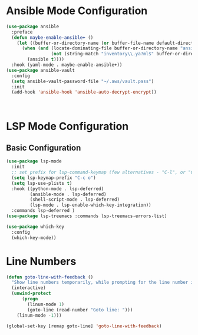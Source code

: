 * Ansible Mode Configuration
#+begin_src emacs-lisp :tangle ~/.emacs.d/user_lisp/ansible-mode-config.el :mkdirp t
  (use-package ansible
    :preface
    (defun maybe-enable-ansible+ ()
      (let ((buffer-or-directory-name (or buffer-file-name default-directory)))
        (when (and (locate-dominating-file buffer-or-directory-name "ansible.cfg")
                   (not (string-match "inventory\\.ya?ml$" buffer-or-directory-name)))
          (ansible t))))
    :hook (yaml-mode . maybe-enable-ansible+))
  (use-package ansible-vault
    :config
    (setq ansible-vault-password-file "~/.aws/vault.pass")
    :init
    (add-hook 'ansible-hook 'ansible-auto-decrypt-encrypt))



#+end_src

* LSP Mode Configuration
** Basic Configuration
:LOGBOOK:
CLOCK: [2022-04-19 Tue 17:57]--[2022-04-19 Tue 18:57] =>  1:00
#+BEGIN: clocktable :scope subtree :maxlevel 2
:END:
#+begin_src emacs-lisp :tangle ~/.emacs.d/user_lisp/lsp-mode-config.el
  (use-package lsp-mode
    :init
    ;; set prefix for lsp-command-keymap (few alternatives - "C-l", or "C-c l")
    (setq lsp-keymap-prefix "C-c o")
    (setq lsp-use-plists t)
    :hook ((python-mode . lsp-deferred)
           (ansible-mode . lsp-deferred)
           (shell-script-mode . lsp-deferred)
           (lsp-mode . lsp-enable-which-key-integration))
    :commands lsp-deferred )
  (use-package lsp-treemacs :commands lsp-treemacs-errors-list)

  (use-package which-key
    :config
    (which-key-mode))
#+end_src
* Line Numbers

#+begin_src emacs-lisp :tangle ~/.emacs.d/user_lisp/linum-mode-config.el
  (defun goto-line-with-feedback ()
    "Show line numbers temporarily, while prompting for the line number input"
    (interactive)
    (unwind-protect
        (progn
          (linum-mode 1)
          (goto-line (read-number "Goto line: ")))
      (linum-mode -1)))

  (global-set-key [remap goto-line] 'goto-line-with-feedback)
#+end_src

